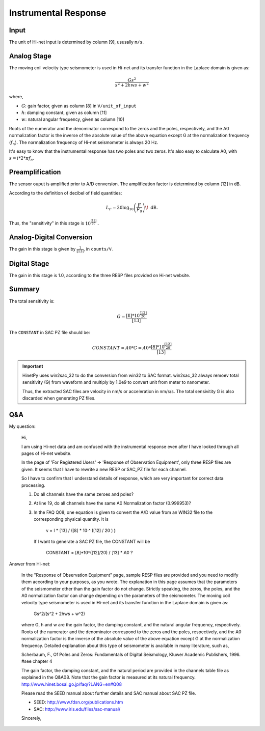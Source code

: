 Instrumental Response
=====================

Input
-----

The unit of Hi-net input is determined by column [9], ususally ``m/s``.

Analog Stage
------------

The moving coil velocity type seismometer is used in Hi-net and
its transfer function in the Laplace domain is given as:

.. math::

   \frac{Gs^2}{s^2 + 2hws + w^2}

where,

- :math:`G`: gain factor, given as column [8] in ``V/unit_of_input``
- :math:`h`: damping constant, given as column [11]
- :math:`w`: natural angular frequency, given as column [10]

Roots of the numerator and the denominator correspond to the
zeros and the poles, respectively, and the A0 normalization factor
is the inverse of the absolute value of the
above equation except G at the normalization frequency (:math:`f_n`).
The normalization frequency of Hi-net seismometer is always 20 Hz.

It's easy to know that the instrumental response has two poles and two zeros.
It's also easy to calculate A0, with :math:`s=i*2*\pi*f_n`.

Preamplification
----------------

The sensor ouput is amplified prior to A/D conversion.
The amplification factor is determined by column [12] in dB.

According to the definition of decibel of field quantities:

.. math::

   L_{F}=20\log _{10}\left({\frac {F}{F_{0}}}\right)\!~\mathrm {dB} .

Thus, the "sensitivity" in this stage is :math:`10^{\frac{[12]}{20}}` .

Analog-Digital Conversion
-------------------------

The gain in this stage is given by :math:`\frac{1}{[13]}`, in ``counts/V``.

Digital Stage
-------------

The gain in this stage is 1.0, according to the three RESP files provided 
on Hi-net website.

Summary
-------

The total sensitivity is:

.. math::

    G = \frac{[8]*10^{\frac{[12]}{20}}}{[13]}

The ``CONSTANT`` in SAC PZ file should be:

.. math::

    CONSTANT = A0 * G = A0 * \frac{[8]*10^{\frac{[12]}{20}}}{[13]}

.. important::

    HinetPy uses win2sac_32 to do the conversion from win32 to SAC format.
    win2sac_32 always remoev total sensitivity (G) from waveform and multiply
    by 1.0e9 to convert unit from meter to nanometer.

    Thus, the extracted SAC files are velocity in nm/s or acceleration in nm/s/s.
    The total sensivitity G is also discarded when generating PZ files.

Q&A
---

My question:

    Hi,

    I am using Hi-net data and am confused with the instrumental response
    even after I have looked through all pages of Hi-net website.

    In the page of 'For Registered Users' -> 'Response of Observation Equipment',
    only three RESP files are given. It seems that I have to rewrite a new RESP
    or SAC_PZ file for each channel.

    So I have to confirm that I understand details of response, which are very
    important for correct data processing.

    1. Do all channels have the same zeroes and poles?
    2. At line 19, do all channels have the same A0 Normalization factor (0.999953)?
    3. In the FAQ Q08, one equation is given to convert the A/D value from an WIN32
       file to the corresponding physical quantity. It is

            v = I * [13] / ([8] * 10 ^ ([12] / 20 ) )

       If I want to generate a SAC PZ file, the CONSTANT will be

        CONSTANT = [8]*10^([12]/20) / [13] * A0 ?

Answer from Hi-net:

    In the "Response of Observation Equipment" page, sample RESP files are
    provided and you need to modify them according to your purposes, as you
    wrote. The explanation in this page assumes that the parameters of the
    seismometer other than the gain factor do not change. Strictly speaking,
    the zeros, the poles, and the A0 normalization factor can change
    depending on the parameters of the seismometer. The moving coil velocity
    type seismometer is used in Hi-net and its transfer function in the
    Laplace domain is given as:

        Gs^2/(s^2 + 2hws + w^2)

    where G, h and w are the gain factor, the damping constant, and the
    natural angular frequency, respectively. Roots of the numerator and the
    denominator correspond to the zeros and the poles, respectively, and the
    A0 normalization factor is the inverse of the absolute value of the
    above equation except G at the normalization frequency. Detailed
    explanation about this type of seismometer is available in many
    literature, such as,

    Scherbaum, F., Of Poles and Zeros: Fundamentals of Digital Seismology,
    Kluwer Academic Publishers, 1996.
    #see chapter 4

    The gain factor, the damping constant, and the natural period are
    provided in the channels table file as explained in the Q&A08.
    Note that the gain factor is measured at its natural frequency.
    http://www.hinet.bosai.go.jp/faq/?LANG=en#Q08

    Please read the SEED manual about further details and SAC manual about
    SAC PZ file.

    - SEED: http://www.fdsn.org/publications.htm
    - SAC: http://www.iris.edu/files/sac-manual/

    Sincerely,

.. seealso::

   - `Hi-net FAQ 08 <http://www.hinet.bosai.go.jp/faq/?LANG=en#Q08>`_
   - `Response of Observation Equipment <https://hinetwww11.bosai.go.jp/auth/seed/?LANG=en>`_
